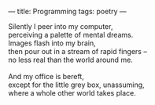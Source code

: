 :PROPERTIES:
:ID:       B1D71CDC-F098-4CEB-8767-04646A701EE9
:SLUG:     programming
:END:
---
title: Programming
tags: poetry
---

#+BEGIN_VERSE
Silently I peer into my computer,
perceiving a palette of mental dreams.
Images flash into my brain,
then pour out in a stream of rapid fingers --
no less real than the world around me.

And my office is bereft,
except for the little grey box, unassuming,
where a whole other world takes place.
#+END_VERSE
